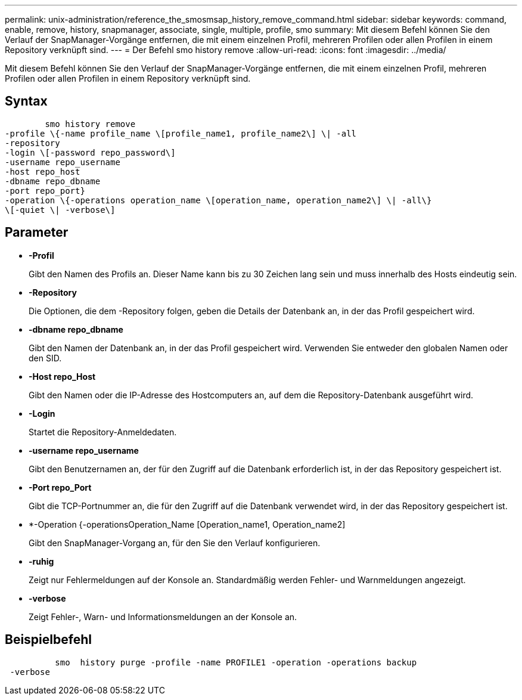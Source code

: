 ---
permalink: unix-administration/reference_the_smosmsap_history_remove_command.html 
sidebar: sidebar 
keywords: command, enable, remove, history, snapmanager, associate, single, multiple, profile, smo 
summary: Mit diesem Befehl können Sie den Verlauf der SnapManager-Vorgänge entfernen, die mit einem einzelnen Profil, mehreren Profilen oder allen Profilen in einem Repository verknüpft sind. 
---
= Der Befehl smo history remove
:allow-uri-read: 
:icons: font
:imagesdir: ../media/


[role="lead"]
Mit diesem Befehl können Sie den Verlauf der SnapManager-Vorgänge entfernen, die mit einem einzelnen Profil, mehreren Profilen oder allen Profilen in einem Repository verknüpft sind.



== Syntax

[listing]
----

        smo history remove
-profile \{-name profile_name \[profile_name1, profile_name2\] \| -all
-repository
-login \[-password repo_password\]
-username repo_username
-host repo_host
-dbname repo_dbname
-port repo_port}
-operation \{-operations operation_name \[operation_name, operation_name2\] \| -all\}
\[-quiet \| -verbose\]
----


== Parameter

* *-Profil*
+
Gibt den Namen des Profils an. Dieser Name kann bis zu 30 Zeichen lang sein und muss innerhalb des Hosts eindeutig sein.

* *-Repository*
+
Die Optionen, die dem -Repository folgen, geben die Details der Datenbank an, in der das Profil gespeichert wird.

* *-dbname repo_dbname*
+
Gibt den Namen der Datenbank an, in der das Profil gespeichert wird. Verwenden Sie entweder den globalen Namen oder den SID.

* *-Host repo_Host*
+
Gibt den Namen oder die IP-Adresse des Hostcomputers an, auf dem die Repository-Datenbank ausgeführt wird.

* *-Login*
+
Startet die Repository-Anmeldedaten.

* *-username repo_username*
+
Gibt den Benutzernamen an, der für den Zugriff auf die Datenbank erforderlich ist, in der das Repository gespeichert ist.

* *-Port repo_Port*
+
Gibt die TCP-Portnummer an, die für den Zugriff auf die Datenbank verwendet wird, in der das Repository gespeichert ist.

* *-Operation {-operationsOperation_Name [Operation_name1, Operation_name2]
+
Gibt den SnapManager-Vorgang an, für den Sie den Verlauf konfigurieren.

* *-ruhig*
+
Zeigt nur Fehlermeldungen auf der Konsole an. Standardmäßig werden Fehler- und Warnmeldungen angezeigt.

* *-verbose*
+
Zeigt Fehler-, Warn- und Informationsmeldungen an der Konsole an.





== Beispielbefehl

[listing]
----

          smo  history purge -profile -name PROFILE1 -operation -operations backup
 -verbose
----